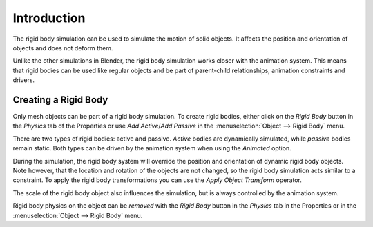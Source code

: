 
************
Introduction
************

The rigid body simulation can be used to simulate the motion of solid objects.
It affects the position and orientation of objects and does not deform them.

Unlike the other simulations in Blender, the rigid body simulation works closer with the animation system.
This means that rigid bodies can be used like regular objects and be part of parent-child relationships,
animation constraints and drivers.


Creating a Rigid Body
=====================

.. reference::

   :Mode:      All Modes
   :Panel:     :menuselection:`Properties --> Physics --> Rigid Body`
   :Menu:      :menuselection:`Object --> Rigid Body`

Only mesh objects can be part of a rigid body simulation.
To create rigid bodies, either click on the *Rigid Body* button in the *Physics* tab of
the Properties or use *Add Active*/*Add Passive* in the :menuselection:`Object --> Rigid Body` menu.

There are two types of rigid bodies: active and passive. *Active* bodies are dynamically simulated, while *passive*
bodies remain static. Both types can be driven by the animation system when using the *Animated* option.

During the simulation,
the rigid body system will override the position and orientation of dynamic rigid body objects.
Note however, that the location and rotation of the objects are not changed,
so the rigid body simulation acts similar to a constraint.
To apply the rigid body transformations you can use
the *Apply Object Transform* operator.

The scale of the rigid body object also influences the simulation, but is always controlled by the animation system.

Rigid body physics on the object can be *removed* with the *Rigid Body* button
in the *Physics* tab in the Properties or in the :menuselection:`Object --> Rigid Body` menu.
